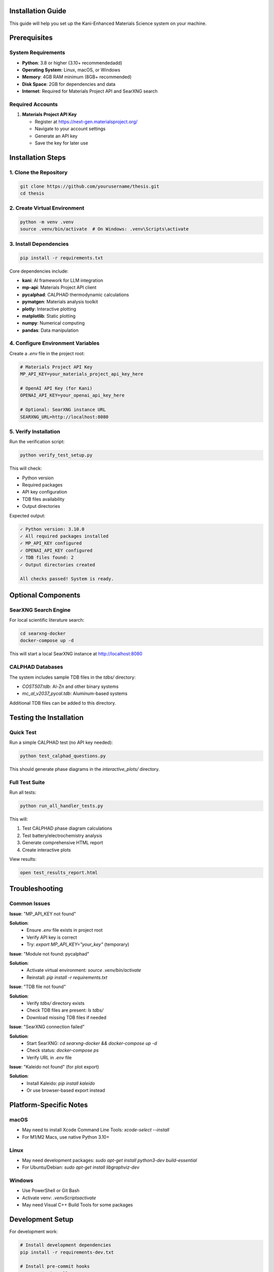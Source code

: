 Installation Guide
==================

This guide will help you set up the Kani-Enhanced Materials Science system on your machine.

Prerequisites
=============

System Requirements
-------------------

- **Python**: 3.8 or higher (3.10+ recommendedadd)
- **Operating System**: Linux, macOS, or Windows
- **Memory**: 4GB RAM minimum (8GB+ recommended)
- **Disk Space**: 2GB for dependencies and data
- **Internet**: Required for Materials Project API and SearXNG search

Required Accounts
-----------------

1. **Materials Project API Key**
   
   - Register at https://next-gen.materialsproject.org/
   - Navigate to your account settings
   - Generate an API key
   - Save the key for later use

Installation Steps
==================

1. Clone the Repository
-----------------------

.. code-block:: bash

   git clone https://github.com/yourusername/thesis.git
   cd thesis

2. Create Virtual Environment
------------------------------

.. code-block:: bash

   python -m venv .venv
   source .venv/bin/activate  # On Windows: .venv\Scripts\activate

3. Install Dependencies
-----------------------

.. code-block:: bash

   pip install -r requirements.txt

Core dependencies include:

- **kani**: AI framework for LLM integration
- **mp-api**: Materials Project API client
- **pycalphad**: CALPHAD thermodynamic calculations
- **pymatgen**: Materials analysis toolkit
- **plotly**: Interactive plotting
- **matplotlib**: Static plotting
- **numpy**: Numerical computing
- **pandas**: Data manipulation

4. Configure Environment Variables
-----------------------------------

Create a `.env` file in the project root:

.. code-block:: bash

   # Materials Project API Key
   MP_API_KEY=your_materials_project_api_key_here
   
   # OpenAI API Key (for Kani)
   OPENAI_API_KEY=your_openai_api_key_here
   
   # Optional: SearXNG instance URL
   SEARXNG_URL=http://localhost:8080

5. Verify Installation
-----------------------

Run the verification script:

.. code-block:: bash

   python verify_test_setup.py

This will check:

- Python version
- Required packages
- API key configuration
- TDB files availability
- Output directories

Expected output:

.. code-block:: text

   ✓ Python version: 3.10.0
   ✓ All required packages installed
   ✓ MP_API_KEY configured
   ✓ OPENAI_API_KEY configured
   ✓ TDB files found: 2
   ✓ Output directories created
   
   All checks passed! System is ready.

Optional Components
===================

SearXNG Search Engine
---------------------

For local scientific literature search:

.. code-block:: bash

   cd searxng-docker
   docker-compose up -d

This will start a local SearXNG instance at http://localhost:8080

CALPHAD Databases
-----------------

The system includes sample TDB files in the `tdbs/` directory:

- `COST507.tdb`: Al-Zn and other binary systems
- `mc_al_v2037_pycal.tdb`: Aluminum-based systems

Additional TDB files can be added to this directory.

Testing the Installation
=========================

Quick Test
----------

Run a simple CALPHAD test (no API key needed):

.. code-block:: bash

   python test_calphad_questions.py

This should generate phase diagrams in the `interactive_plots/` directory.

Full Test Suite
---------------

Run all tests:

.. code-block:: bash

   python run_all_handler_tests.py

This will:

1. Test CALPHAD phase diagram calculations
2. Test battery/electrochemistry analysis
3. Generate comprehensive HTML report
4. Create interactive plots

View results:

.. code-block:: bash

   open test_results_report.html

Troubleshooting
===============

Common Issues
-------------

**Issue**: "MP_API_KEY not found"

**Solution**: 
   - Ensure `.env` file exists in project root
   - Verify API key is correct
   - Try: `export MP_API_KEY="your_key"` (temporary)

**Issue**: "Module not found: pycalphad"

**Solution**:
   - Activate virtual environment: `source .venv/bin/activate`
   - Reinstall: `pip install -r requirements.txt`

**Issue**: "TDB file not found"

**Solution**:
   - Verify `tdbs/` directory exists
   - Check TDB files are present: `ls tdbs/`
   - Download missing TDB files if needed

**Issue**: "SearXNG connection failed"

**Solution**:
   - Start SearXNG: `cd searxng-docker && docker-compose up -d`
   - Check status: `docker-compose ps`
   - Verify URL in `.env` file

**Issue**: "Kaleido not found" (for plot export)

**Solution**:
   - Install Kaleido: `pip install kaleido`
   - Or use browser-based export instead

Platform-Specific Notes
=======================

macOS
-----

- May need to install Xcode Command Line Tools: `xcode-select --install`
- For M1/M2 Macs, use native Python 3.10+

Linux
-----

- May need development packages: `sudo apt-get install python3-dev build-essential`
- For Ubuntu/Debian: `sudo apt-get install libgraphviz-dev`

Windows
-------

- Use PowerShell or Git Bash
- Activate venv: `.venv\Scripts\activate`
- May need Visual C++ Build Tools for some packages

Development Setup
=================

For development work:

.. code-block:: bash

   # Install development dependencies
   pip install -r requirements-dev.txt
   
   # Install pre-commit hooks
   pre-commit install
   
   # Run tests with coverage
   pytest --cov=mcp_materials_project tests/

IDE Configuration
-----------------

**VS Code**:

1. Install Python extension
2. Select interpreter: `.venv/bin/python`
3. Enable type checking in settings

**PyCharm**:

1. Set project interpreter to `.venv`
2. Mark `mcp_materials_project` as sources root
3. Enable type hints

Next Steps
==========

After installation:

1. Read the :doc:`quickstart` guide
2. Explore :doc:`examples` for usage patterns
3. Review :doc:`api/index` for detailed API documentation
4. Run the test suite to verify functionality

For questions or issues, see the project README or open an issue on GitHub.
